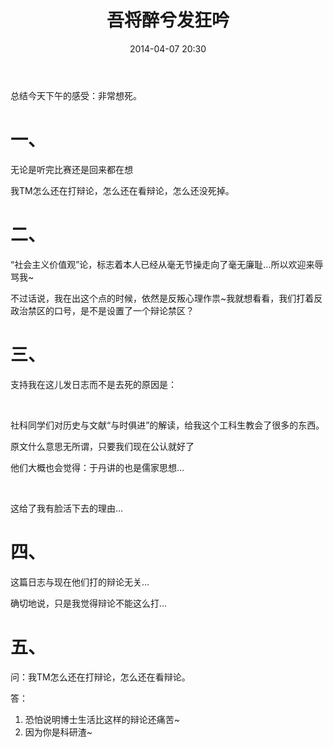 # -*- mode: Org; org-download-image-dir: "../images"; -*-
#+TITLE: 吾将醉兮发狂吟
#+DATE: 2014-04-07 20:30 
#+TAGS: 
#+CATEGORY: 
#+LINK: 
#+DESCRIPTION: 
#+LAYOUT : post

#+OPTIONS: toc:nil

总结今天下午的感受：非常想死。

* 一、

无论是听完比赛还是回来都在想

我TM怎么还在打辩论，怎么还在看辩论，怎么还没死掉。

* 二、

“社会主义价值观”论，标志着本人已经从毫无节操走向了毫无廉耻…所以欢迎来辱骂我~

不过话说，我在出这个点的时候，依然是反叛心理作祟~我就想看看，我们打着反政治禁区的口号，是不是设置了一个辩论禁区？

* 三、

支持我在这儿发日志而不是去死的原因是：

#+HTML: <br> 

社科同学们对历史与文献“与时俱进”的解读，给我这个工科生教会了很多的东西。

原文什么意思无所谓，只要我们现在公认就好了

他们大概也会觉得：于丹讲的也是儒家思想…

#+HTML: <br> 

这给了我有脸活下去的理由…

* 四、

这篇日志与现在他们打的辩论无关…

确切地说，只是我觉得辩论不能这么打…

* 五、

问：我TM怎么还在打辩论，怎么还在看辩论。

答：
1. 恐怕说明博士生活比这样的辩论还痛苦~
2. 因为你是科研渣~
